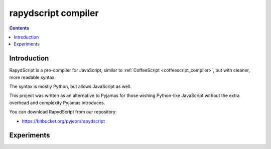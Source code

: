 ﻿
.. index::
   pair: Javascript; Rapydscript
   pair: Experiments; Scopyleft
   ! Rapydscript


.. _rapydscript:

======================
rapydscript compiler
======================

.. seealso::

   - http://pyjeon.pythonanywhere.com/docsgen/static/rapydscript.html
   - https://bitbucket.org/pyjeon/rapydscript
   - :ref:`coffeescript_compiler` 


.. figure:: rapydscript-logo.png
   :align: center


.. contents::
   :depth: 3
   
   
Introduction
============
   
RapydScript is a pre-compiler for JavaScript, similar to :ref:`CoffeeScript <coffeescript_compiler>`, but 
with cleaner, more readable syntax. 

The syntax is mostly Python, but allows JavaScript as well. 

This project was written as an alternative to Pyjamas for those wishing 
Python-like JavaScript without the extra overhead and complexity Pyjamas 
introduces.

You can download RapydScript from our repository: 

- https://bitbucket.org/pyjeon/rapydscript


Experiments
============

.. seealso::

   - https://github.com/scopyleft/webfive-pyjs/tree/master/rapydscript
   
   
